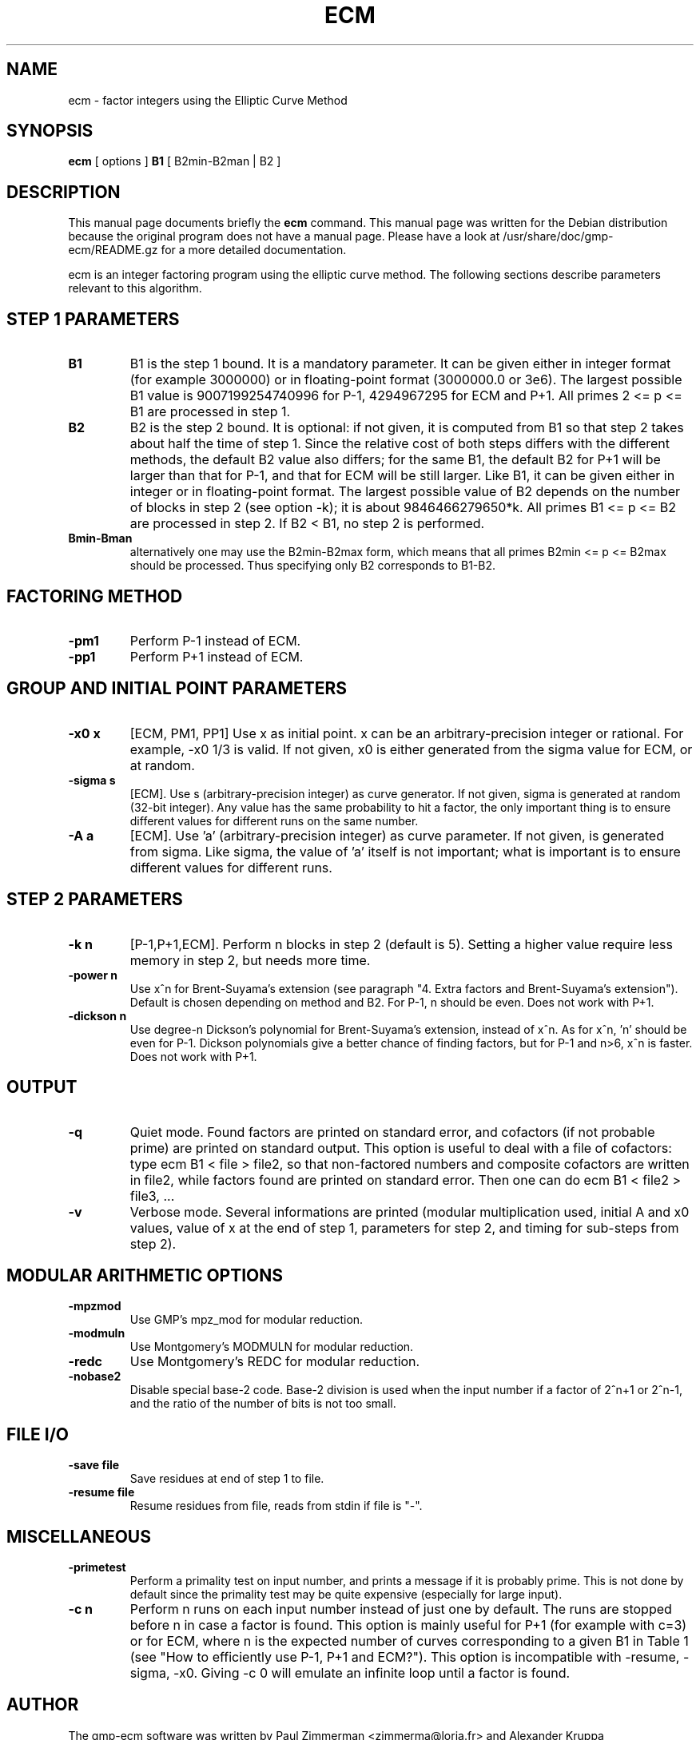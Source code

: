 .\"                                      Hey, EMACS: -*- nroff -*-
.\" First parameter, NAME, should be all caps
.\" Second parameter, SECTION, should be 1-8, maybe w/ subsection
.\" other parameters are allowed: see man(7), man(1)
.TH ECM 1 "April 22, 2003"
.\" Please adjust this date whenever revising the manpage.
.\"
.\" Some roff macros, for reference:
.\" .nh        disable hyphenation
.\" .hy        enable hyphenation
.\" .ad l      left justify
.\" .ad b      justify to both left and right margins
.\" .nf        disable filling
.\" .fi        enable filling
.\" .br        insert line break
.\" .sp <n>    insert n+1 empty lines
.\" for manpage-specific macros, see man(7)
.SH NAME
ecm \- factor integers using the Elliptic Curve Method
.SH SYNOPSIS
.B ecm
.RI 
[ options ]  
.BR B1 
[ B2min-B2man | B2 ]
.br
.SH DESCRIPTION
This manual page documents briefly the
.BR ecm
command.
This manual page was written for the Debian distribution
because the original program does not have a manual page. Please have
a look at /usr/share/doc/gmp-ecm/README.gz for a more detailed
documentation.

ecm is an integer factoring program using the elliptic curve
method. The following sections describe parameters relevant to this
algorithm.

.SH STEP 1 PARAMETERS

.TP
.B B1
B1 is the step 1 bound. It is a mandatory parameter. It can be given
either in integer format (for example 3000000) or in floating-point
format (3000000.0 or 3e6). The largest possible B1 value is
9007199254740996 for P-1, 4294967295 for ECM and P+1.  All primes 2 <=
p <= B1 are processed in step 1.

.TP
.B B2
B2 is the step 2 bound. It is optional: if not given, it is computed
from B1 so that step 2 takes about half the time of step 1. Since the
relative cost of both steps differs with the different methods, the
default B2 value also differs; for the same B1, the default B2 for P+1
will be larger than that for P-1, and that for ECM will be still
larger. Like B1, it can be given either in integer or in
floating-point format. The largest possible value of B2 depends on the
number of blocks in step 2 (see option -k); it is about
9846466279650*k.  All primes B1 <= p <= B2 are processed in step 2. If
B2 < B1, no step 2 is performed.

.TP
.B Bmin-Bman
alternatively one may use the B2min-B2max form, which means that all
primes B2min <= p <= B2max should be processed. Thus specifying only
B2 corresponds to B1-B2.

.SH FACTORING METHOD

.TP
.B -pm1
Perform P-1 instead of ECM.

.TP
.B -pp1 
Perform P+1 instead of ECM.

.SH GROUP AND INITIAL POINT PARAMETERS

.TP
.B -x0 x
[ECM, PM1, PP1] Use x as initial point. x can be an
arbitrary-precision integer or rational. For example, -x0 1/3 is
valid. If not given, x0 is either generated from the sigma value for
ECM, or at random.

.TP
.B -sigma s  
[ECM]. Use s (arbitrary-precision integer) as curve generator. If not
given, sigma is generated at random (32-bit integer). Any value has
the same probability to hit a factor, the only important thing is to
ensure different values for different runs on the same number.

.TP
.B -A a 
[ECM]. Use 'a' (arbitrary-precision integer) as curve parameter. If
not given, is generated from sigma. Like sigma, the value of 'a'
itself is not important; what is important is to ensure different
values for different runs.

.SH STEP 2 PARAMETERS
.TP
.B -k n  
[P-1,P+1,ECM]. Perform n blocks in step 2 (default is 5). Setting a
higher value require less memory in step 2, but needs more time.

.TP
.B -power n  
Use x^n for Brent-Suyama's extension (see paragraph "4. Extra factors
and Brent-Suyama's extension"). Default is chosen depending on method
and B2. For P-1, n should be even. Does not work with P+1.

.TP
.B -dickson n
Use degree-n Dickson's polynomial for Brent-Suyama's extension,
instead of x^n. As for x^n, 'n' should be even for P-1. Dickson
polynomials give a better chance of finding factors, but for P-1 and
n>6, x^n is faster. Does not work with P+1.

.SH OUTPUT
.TP
.B -q
Quiet mode. Found factors are printed on standard error, and cofactors
(if not probable prime) are printed on standard output. This option is
useful to deal with a file of cofactors: type ecm B1 < file > file2,
so that non-factored numbers and composite cofactors are written in
file2, while factors found are printed on standard error. Then one can
do ecm B1 < file2 > file3, ...

.TP
.B -v 
Verbose mode. Several informations are printed (modular multiplication
used, initial A and x0 values, value of x at the end of step 1,
parameters for step 2, and timing for sub-steps from step 2).

.SH MODULAR ARITHMETIC OPTIONS
.TP
.B -mpzmod
Use GMP's mpz_mod for modular reduction.

.TP
.B -modmuln
Use Montgomery's MODMULN for modular reduction.

.TP
.B -redc
Use Montgomery's REDC for modular reduction.
.TP
.B -nobase2
Disable special base-2 code. Base-2 division is used when the input
number if a factor of 2^n+1 or 2^n-1, and the ratio of the number of
bits is not too small.

.SH FILE I/O

.TP
.B -save file
Save residues at end of step 1 to file.

.TP
.B
-resume file
Resume residues from file, reads from stdin if file is "-".

.SH MISCELLANEOUS

.TP
.B -primetest 
Perform a primality test on input number, and prints a message if it
is probably prime. This is not done by default since the primality
test may be quite expensive (especially for large input).

.TP
.B -c n 
Perform n runs on each input number instead of just one by
default. The runs are stopped before n in case a factor is found. This
option is mainly useful for P+1 (for example with c=3) or for ECM,
where n is the expected number of curves corresponding to a given B1
in Table 1 (see "How to efficiently use P-1, P+1 and ECM?"). This
option is incompatible with -resume, -sigma, -x0. Giving -c 0 will
emulate an infinite loop until a factor is found.

.PP
.\" TeX users may be more comfortable with the \fB<whatever>\fP and
.\" \fI<whatever>\fP escape sequences to invode bold face and italics, 
.\" respectively.
.SH AUTHOR
The gmp-ecm software was written by Paul Zimmerman <zimmerma@loria.fr>
and  Alexander Kruppa <alexander.kruppa@stud.tu-muenchen.de>.
This manual page was written by Laurent Fousse <laurent@komite.net>,
for the Debian GNU/Linux system (but may be used by others).
